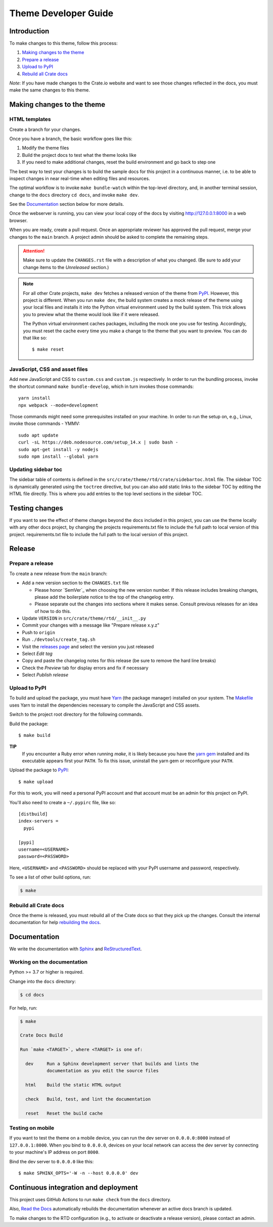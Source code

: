 =====================
Theme Developer Guide
=====================


Introduction
============

To make changes to this theme, follow this process:

1. `Making changes to the theme`_
2. `Prepare a release`_
3. `Upload to PyPI`_
4. `Rebuild all Crate docs`_

*Note*: If you have made changes to the Crate.io website and want to see those
changes reflected in the docs, you must make the same changes to this
theme.


Making changes to the theme
===========================

HTML templates
--------------

Create a branch for your changes.

Once you have a branch, the basic workflow goes like this:

1. Modify the theme files
2. Build the project docs to test what the theme looks like
3. If you need to make additional changes, reset the build environment
   and go back to step one

The best way to test your changes is to build the sample docs for this
project in a continuous manner, i.e. to be able to inspect changes in
near real-time when editing files and resources.

The optimal workflow is to invoke ``make bundle-watch`` within the
top-level directory, and, in another terminal session, change to the
``docs`` directory ``cd docs``, and invoke ``make dev``.

See the `Documentation`_ section below for more details.

Once the webserver is running, you can view your local copy of the docs
by visiting http://127.0.0.1:8000 in a web browser.

When you are ready, create a pull request. Once an appropriate reviewer has
approved the pull request, merge your changes to the ``main`` branch.
A project admin should be asked to complete the remaining steps.

.. attention::

    Make sure to update the ``CHANGES.rst`` file with a description of
    what you changed. (Be sure to add your change items to the *Unreleased*
    section.)

.. note::

    For all other Crate projects, ``make dev`` fetches a released version of
    the theme from `PyPI`_. However, this project is different. When you run
    ``make dev``, the build system creates a mock release of the theme using
    your local files and installs it into the Python virtual environment
    used by the build system. This trick allows you to preview what the theme
    would look like if it were released.

    The Python virtual environment caches packages, including the mock one
    you use for testing. Accordingly, you must reset the cache every time
    you make a change to the theme that you want to preview. You can do that
    like so::

        $ make reset


JavaScript, CSS and asset files
-------------------------------

Add new JavaScript and CSS to ``custom.css`` and ``custom.js`` respectively.
In order to run the bundling process, invoke the shortcut command
``make bundle-develop``, which in turn invokes those commands::

    yarn install
    npx webpack --mode=development

Those commands might need some prerequisites installed on your machine. In
order to run the setup on, e.g., Linux, invoke those commands - YMMV::

    sudo apt update
    curl -sL https://deb.nodesource.com/setup_14.x | sudo bash -
    sudo apt-get install -y nodejs
    sudo npm install --global yarn


Updating sidebar toc
--------------------
The sidebar table of contents is defined in the
``src/crate/theme/rtd/crate/sidebartoc.html`` file. The sidebar TOC is
dynamically generated using the ``toctree`` directive, but you can also add
static links to the sidebar TOC by editing the HTML file directly. This is where
you add entries to the top level sections in the sidebar TOC.


Testing changes
===============
If you want to see the effect of theme changes beyond the docs included in this project,
you can use the theme locally with any other docs project, by changing the projects
requirements.txt file to include the full path to local version of this project.
requirements.txt file to include the full path to the local version of this project.


Release
=======

Prepare a release
-----------------

To create a new release from the ``main`` branch:

- Add a new version section to the ``CHANGES.txt`` file

  - Please honor `SemVer`_ when choosing the new version number. If this
    release includes breaking changes, please add the boilerplate notice to the
    top of the changelog entry.

  - Please separate out the changes into sections where it makes sense. Consult
    previous releases for an idea of how to do this.

- Update ``VERSION`` in ``src/crate/theme/rtd/__init__.py``

- Commit your changes with a message like "Prepare release x.y.z"

- Push to ``origin``

- Run ``./devtools/create_tag.sh``

- Visit the `releases page`_ and select the version you just released

- Select *Edit tag*

- Copy and paste the changelog notes for this release (be sure to remove the
  hard line breaks)

- Check the *Preview* tab for display errors and fix if necessary

- Select *Publish release*


Upload to PyPI
--------------

To build and upload the package, you must have `Yarn`_ (the package manager)
installed on your system. The `Makefile`_ uses Yarn to install the dependencies
necessary to compile the JavaScript and CSS assets.

Switch to the project root directory for the following commands.

Build the package::

    $ make build

**TIP**
  If you encounter a Ruby error when running `make`, it is likely because you
  have the `yarn gem`_ installed and its executable appears first your
  ``PATH``. To fix this issue, uninstall the yarn gem or reconfigure your
  ``PATH``.

Upload the package to `PyPI`_::

    $ make upload

For this to work, you will need a personal PyPI account and that account
must be an admin for this project on PyPI.

You'll also need to create a ``~/.pypirc`` file, like so::

    [distbuild]
    index-servers =
      pypi

    [pypi]
    username=<USERNAME>
    password=<PASSWORD>

Here, ``<USERNAME>`` and ``<PASSWORD>`` should be replaced with your PyPI
username and password, respectively.

To see a list of other build options, run:

.. code:: console

    $ make


Rebuild all Crate docs
----------------------

Once the theme is released, you must rebuild all of the Crate docs so
that they pick up the changes. Consult the internal documentation for
help `rebuilding the docs`_.


Documentation
=============

We write the documentation with `Sphinx`_ and `ReStructuredText`_.


Working on the documentation
----------------------------

Python >= 3.7 or higher is required.

Change into the ``docs`` directory:

.. code-block:: console

    $ cd docs

For help, run:

.. code-block:: console

    $ make

    Crate Docs Build

    Run `make <TARGET>`, where <TARGET> is one of:

      dev     Run a Sphinx development server that builds and lints the
              documentation as you edit the source files

      html    Build the static HTML output

      check   Build, test, and lint the documentation

      reset   Reset the build cache


Testing on mobile
-----------------

If you want to test the theme on a mobile device, you can run the dev server on
``0.0.0.0:8000`` instead of ``127.0.0.1:8000``. When you bind to ``0.0.0.0``,
devices on your local network can access the dev server by connecting to your
machine's IP address on port ``8000``.

Bind the dev server to ``0.0.0.0`` like this::

    $ make SPHINX_OPTS='-W -n --host 0.0.0.0' dev


Continuous integration and deployment
=====================================

This project uses GitHub Actions to run ``make check`` from the ``docs``
directory.

Also, `Read the Docs`_ automatically rebuilds the documentation whenever an
active docs branch is updated.

To make changes to the RTD configuration (e.g., to activate or deactivate a
release version), please contact an admin.


.. _Makefile: https://github.com/crate/crate-docs-theme/blob/main/Makefile
.. _PyPI: https://pypi.python.org/pypi
.. _Read the Docs: http://readthedocs.org
.. _rebuilding the docs: https://github.com/crate/distribute/blob/master/REBUILD_DOCS.rst
.. _releases page: https://github.com/crate/crate-docs-theme/releases
.. _ReStructuredText: http://docutils.sourceforge.net/rst.html
.. _Sphinx: http://sphinx-doc.org/
.. _yarn gem: https://rubygems.org/gems/yarn
.. _Yarn: https://yarnpkg.com/
